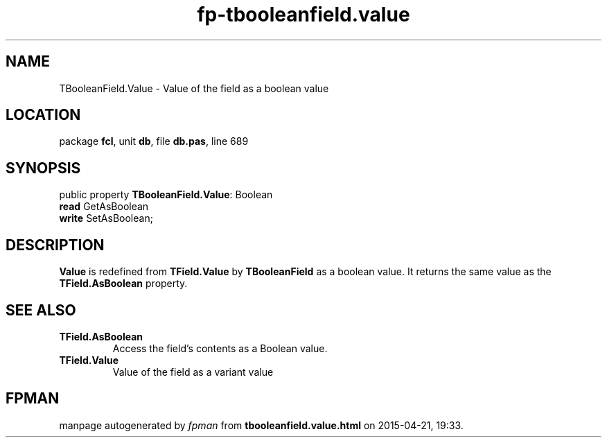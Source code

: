 .\" file autogenerated by fpman
.TH "fp-tbooleanfield.value" 3 "2014-03-14" "fpman" "Free Pascal Programmer's Manual"
.SH NAME
TBooleanField.Value - Value of the field as a boolean value
.SH LOCATION
package \fBfcl\fR, unit \fBdb\fR, file \fBdb.pas\fR, line 689
.SH SYNOPSIS
public property \fBTBooleanField.Value\fR: Boolean
  \fBread\fR GetAsBoolean
  \fBwrite\fR SetAsBoolean;
.SH DESCRIPTION
\fBValue\fR is redefined from \fBTField.Value\fR by \fBTBooleanField\fR as a boolean value. It returns the same value as the \fBTField.AsBoolean\fR property.


.SH SEE ALSO
.TP
.B TField.AsBoolean
Access the field's contents as a Boolean value.
.TP
.B TField.Value
Value of the field as a variant value

.SH FPMAN
manpage autogenerated by \fIfpman\fR from \fBtbooleanfield.value.html\fR on 2015-04-21, 19:33.

